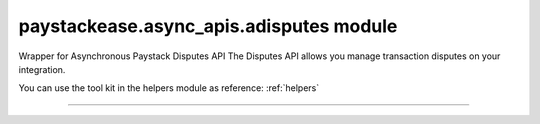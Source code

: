 paystackease.async\_apis.adisputes module
-----------------------------------------

.. :py:currentmodule:: paystackease.async_apis.adisputes


Wrapper for Asynchronous Paystack Disputes API The Disputes API allows you manage transaction disputes on your integration.

You can use the tool kit in the helpers module as reference: :ref:`helpers`

--------------------------------------------------------------------------------


.. py:class:: AsyncDisputesClientAPI(secret_key: str = None)

    Bases: :py:class:`~paystackease.abase.AsyncPayStackBaseClientAPI`

    Paystack Customer API Reference: `Disputes`_

    .. py:method:: async add_evidence(dispute_id: str, customer_email: str, customer_name: str, customer_phone: str, service_details: str, delivery_address: str | None = None, delivery_date: date | None = None)→ dict

        Add evidence to a dispute.

        .. hint::

            The delivery date format: YYYY-MM-DD

        :param dispute_id: The ID of the dispute to fetch
        :type dispute_id: str
        :param customer_email: The customer's email
        :type customer_email: str
        :param customer_name: The customer's name
        :type customer_name: str
        :param customer_phone: The customer's phone
        :type customer_phone: str
        :param service_details: The service details
        :type service_details: str
        :param delivery_address: The delivery address
        :type delivery_address: str, optional
        :param delivery_date: The delivery date
        :type delivery_date: date, optional

        :return: The response from the API.
        :rtype: dict

    .. py:method:: async export_disputes(per_page: int | None = None, page: int | None = None, from_date: date | None = None, to_date: date | None = None, transaction_id: str | None = None, status: str | None = None)→ dict

        Export disputes.

        .. hint::

            Acceptable status values:
                * awaiting-merchant-feedback
                * awaiting-bank-feedback
                * pending
                * resolved

        :param per_page: The number of disputes to return per page.
        :type per_page: int, optional
        :param page: The page to return.
        :type page: int, optional
        :param from_date: The date from which to fetch disputes.
        :type from_date: date, optional
        :param to_date: The date until which to fetch disputes.
        :type to_date: date, optional
        :param transaction_id: The ID of the transaction.
        :type transaction_id: str, optional
        :param status: The dispute status.
        :type status: str, optional

        :return: The response from the API.
        :rtype: dict

    .. py:method:: async fetch_dispute(dispute_id: str)→ dict

        Fetch a dispute.

        :param dispute_id: The ID of the dispute to fetch
        :type dispute_id: str

        :return: The response from the API
        :rtype: dict

    .. py:method:: async get_upload_url(dispute_id: str, uploaded_filename: str)→ dict

        Get the upload URL for a dispute.

        :param dispute_id: The ID of the dispute to fetch
        :type dispute_id: str
        :param uploaded_filename: The name of the uploaded file with the extension
        :type uploaded_filename: str

        :return: The response from the API
        :rtype: dict

    .. py:method:: async list_disputes(from_date: date | None = None, to_date: date | None = None, per_page: int | None = None, page: int | None = None, transaction_id: str | None = None, status: str | None = None)→ dict

        List disputes.

        :param from_date: The date from which to fetch disputes.
        :type from_date: date, optional
        :param to_date: The date until which to fetch disputes.
        :type to_date: date, optional
        :param per_page: The number of disputes to return per page.
        :type per_page: int, optional
        :param page: The page to return
        :type page: int, optional
        :param transaction_id: The ID of the transaction.
        :type transaction_id: str, optional
        :param status: The dispute status.
        :type status: str, optional

        :return: The response from the API
        :rtype: dict

    .. py:method:: async list_transaction_disputes(transaction_id: str)→ dict

        List disputes for a transaction.

        :param transaction_id: The ID of the transaction.
        :type transaction_id: str

        :return: The response from the API
        :rtype: dict

    .. py:method:: async resolve_dispute(dispute_id: str, resolution: str, message: str, refund_amount: int, uploaded_filename: str, evidence: int | None = None)→ dict

        Resolve a dispute.

        :param dispute_id: The ID of the dispute to resolve
        :type dispute_id: str
        :param resolution: The resolution to resolve the dispute. Values to pass: ``Resolution.value.value``
        :type resolution: str
        :param message: The message for resolution.
        :type message: str
        :param refund_amount: The refund amount to the customer
        :type refund_amount: int
        :param uploaded_filename: filename of attachment returned via response from method ``get_upload_url``
        :type uploaded_filename: str
        :param evidence: The evidence
        :type evidence: int, optional

        :return: The response from the API
        :rtype: dict

    .. py:method:: async update_dispute(dispute_id: str, refund_amount: int, uploaded_filename: str | None = None)→ dict

        Update a dispute.

        :param dispute_id: The ID of the dispute to update
        :type dispute_id: str
        :param refund_amount: The refund amount to the customer
        :type refund_amount: int
        :param uploaded_filename: filename of attachment returned via response from method ``get_upload_url``
        :type uploaded_filename: str, optional

        :return: The response from the API
        :rtype: dict


.. _Disputes:  https://paystack.com/docs/api/dispute/
